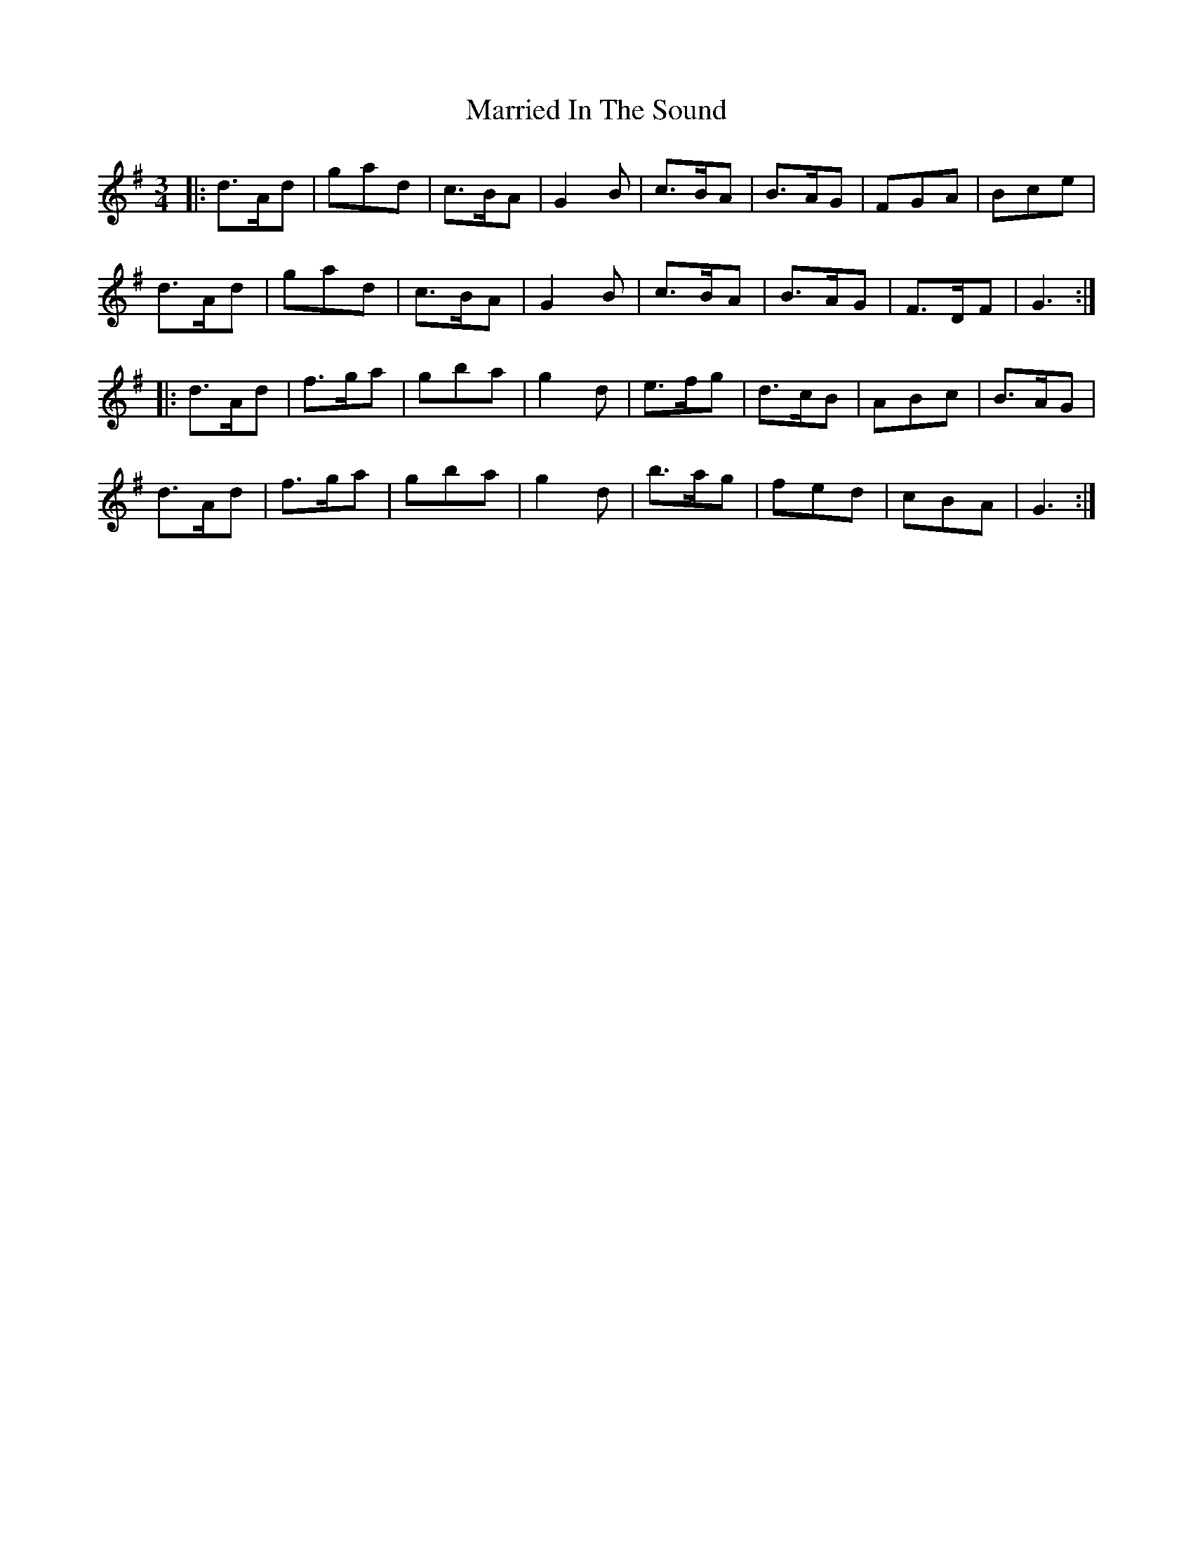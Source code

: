 X: 25620
T: Married In The Sound
R: waltz
M: 3/4
K: Gmajor
|:d>Ad|gad|c>BA|G2B|c>BA|B>AG|FGA|Bce|
d>Ad|gad|c>BA|G2B|c>BA|B>AG|F>DF|G3:|
|:d>Ad|f>ga|gba|g2d|e>fg|d>cB|ABc|B>AG|
d>Ad|f>ga|gba|g2d|b>ag|fed|cBA|G3:|

